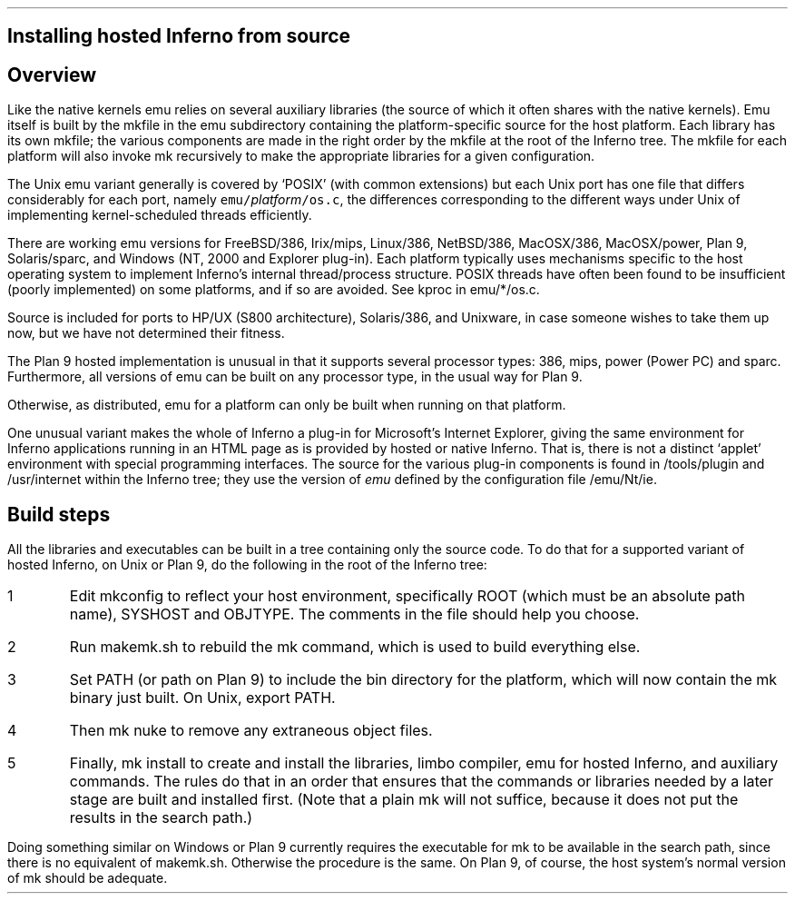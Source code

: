 .\" this is an extract of port.ms: change that too if needed
.pl 9999
.SH
Installing hosted Inferno from source
.SH
Overview
.PP
Like the native kernels
.CW emu
relies on several auxiliary libraries (the source of which
it often shares with the native kernels).
Emu itself is built by the
.CW mkfile
in the
.CW emu
subdirectory containing the platform-specific source for the host platform.
Each library has its own
.CW mkfile ;
the various components are made in the right order by the
.CW mkfile
at the root of the Inferno tree.
The
.CW mkfile
for each platform will also invoke
.CW mk
recursively to make the appropriate libraries
for a given configuration.
.PP
The Unix emu variant generally is covered by `POSIX' (with common extensions)
but each Unix port has one file that differs considerably for each port,
namely \f5emu/\fP\fIplatform\fP\f5/os.c\fP, the differences
corresponding to the different ways under Unix of implementing kernel-scheduled
threads efficiently.
.PP
There are working emu versions
for
FreeBSD/386,
Irix/mips,
Linux/386,
NetBSD/386,
MacOSX/386,
MacOSX/power,
Plan 9,
Solaris/sparc,
and Windows (NT, 2000 and Explorer plug-in).
Each platform typically uses mechanisms specific to the host operating
system to implement Inferno's internal thread/process structure.
POSIX threads have often been found to be insufficient (poorly implemented)
on some platforms, and if so are avoided.
See
.CW kproc
in
.CW emu/*/os.c .
.PP
Source is included for ports to HP/UX (S800 architecture),
Solaris/386, and Unixware, in case someone wishes to take them up now,
but we have not determined their fitness.
.PP
The Plan 9 hosted implementation is unusual in that it supports
several processor types:
.CW 386 ,
.CW mips ,
.CW power
(Power PC)
and
.CW sparc .
Furthermore, all versions of
.CW emu
can be built on any processor type, in the usual way for Plan 9.
.PP
Otherwise, as distributed,
.CW emu
for a platform can only be built when running on that platform.
.PP
One unusual variant makes the whole of Inferno a plug-in for Microsoft's
Internet Explorer, giving the same environment for Inferno applications
running in an HTML page as is provided by hosted or native Inferno.
That is, there is not a distinct `applet' environment with special programming interfaces.
The source for the various plug-in components is found in
.CW /tools/plugin
and
.CW /usr/internet
within the Inferno tree; they use the version of
.I emu
defined by the configuration file
.CW /emu/Nt/ie .
.SH
Build steps
.PP
All the libraries and executables can be built in a tree containing only the source code.
To do that for a supported variant of hosted Inferno, on Unix or Plan 9, do the following
in the root of the Inferno tree:
.nr Ci 0 +1
.de Xx
.IP \\n+(Ci
..
.Xx
Edit
.CW mkconfig
to reflect your host environment,
specifically ROOT (which must be an absolute path name), SYSHOST and OBJTYPE.
The comments in the file should help you choose.
.Xx
Run
.CW makemk.sh
to rebuild the
.CW mk
command, which is used to build everything else.
.Xx
Set
.CW PATH
(or
.CW path
on Plan 9)
to include the
.CW bin
directory for the platform, which will now contain the
.CW mk
binary just built.
On Unix, export
.CW PATH .
.Xx
Then
.CW "mk nuke"
to remove any extraneous object files.
.Xx
Finally,
.CW "mk install"
to create and install the libraries,
.CW limbo
compiler,
.CW emu
for hosted Inferno, and auxiliary commands.
The rules do that in an order that ensures that the commands or libraries
needed by a later stage are built and installed first.
(Note that a plain
.CW mk
will not suffice, because it does not put the results in the search path.)
.LP
Doing something similar on Windows or Plan 9 currently requires the executable for
.CW mk
to be available in the search path,
since there is no equivalent of
.CW makemk.sh .
Otherwise the procedure is the same.
On Plan 9, of course, the host system's normal version of
.CW mk
should be adequate.
